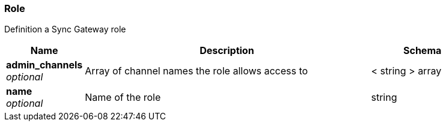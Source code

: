 
[[_role]]
=== Role


// tag::content[]

Definition a Sync Gateway role


[options="header", cols=".^3,.^11,.^4"]
|===
|Name|Description|Schema
|**admin_channels** +
__optional__|Array of channel names the role allows access to|< string > array
|**name** +
__optional__|Name of the role|string
|===



// end::content[]



